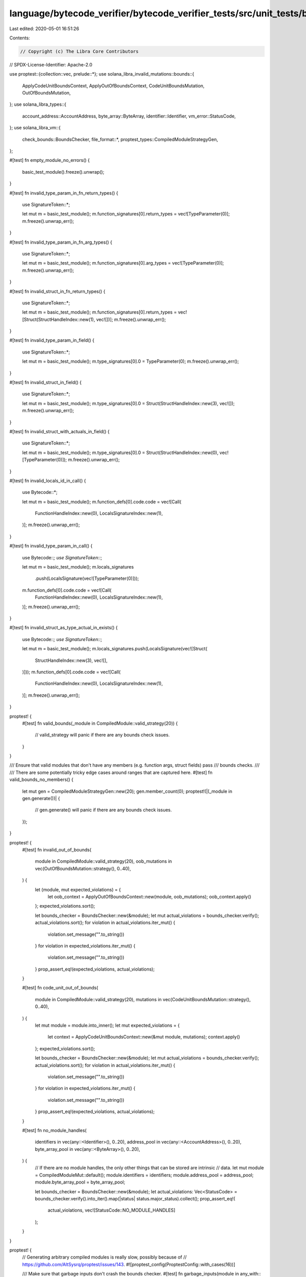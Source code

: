 language/bytecode_verifier/bytecode_verifier_tests/src/unit_tests/bounds_tests.rs
=================================================================================

Last edited: 2020-05-01 16:51:26

Contents:

.. code-block:: rs

    // Copyright (c) The Libra Core Contributors
// SPDX-License-Identifier: Apache-2.0

use proptest::{collection::vec, prelude::*};
use solana_libra_invalid_mutations::bounds::{
    ApplyCodeUnitBoundsContext, ApplyOutOfBoundsContext, CodeUnitBoundsMutation,
    OutOfBoundsMutation,
};
use solana_libra_types::{
    account_address::AccountAddress, byte_array::ByteArray, identifier::Identifier,
    vm_error::StatusCode,
};
use solana_libra_vm::{
    check_bounds::BoundsChecker, file_format::*, proptest_types::CompiledModuleStrategyGen,
};

#[test]
fn empty_module_no_errors() {
    basic_test_module().freeze().unwrap();
}

#[test]
fn invalid_type_param_in_fn_return_types() {
    use SignatureToken::*;

    let mut m = basic_test_module();
    m.function_signatures[0].return_types = vec![TypeParameter(0)];
    m.freeze().unwrap_err();
}

#[test]
fn invalid_type_param_in_fn_arg_types() {
    use SignatureToken::*;

    let mut m = basic_test_module();
    m.function_signatures[0].arg_types = vec![TypeParameter(0)];
    m.freeze().unwrap_err();
}

#[test]
fn invalid_struct_in_fn_return_types() {
    use SignatureToken::*;

    let mut m = basic_test_module();
    m.function_signatures[0].return_types = vec![Struct(StructHandleIndex::new(1), vec![])];
    m.freeze().unwrap_err();
}

#[test]
fn invalid_type_param_in_field() {
    use SignatureToken::*;

    let mut m = basic_test_module();
    m.type_signatures[0].0 = TypeParameter(0);
    m.freeze().unwrap_err();
}

#[test]
fn invalid_struct_in_field() {
    use SignatureToken::*;

    let mut m = basic_test_module();
    m.type_signatures[0].0 = Struct(StructHandleIndex::new(3), vec![]);
    m.freeze().unwrap_err();
}

#[test]
fn invalid_struct_with_actuals_in_field() {
    use SignatureToken::*;

    let mut m = basic_test_module();
    m.type_signatures[0].0 = Struct(StructHandleIndex::new(0), vec![TypeParameter(0)]);
    m.freeze().unwrap_err();
}

#[test]
fn invalid_locals_id_in_call() {
    use Bytecode::*;

    let mut m = basic_test_module();
    m.function_defs[0].code.code = vec![Call(
        FunctionHandleIndex::new(0),
        LocalsSignatureIndex::new(1),
    )];
    m.freeze().unwrap_err();
}

#[test]
fn invalid_type_param_in_call() {
    use Bytecode::*;
    use SignatureToken::*;

    let mut m = basic_test_module();
    m.locals_signatures
        .push(LocalsSignature(vec![TypeParameter(0)]));
    m.function_defs[0].code.code = vec![Call(
        FunctionHandleIndex::new(0),
        LocalsSignatureIndex::new(1),
    )];
    m.freeze().unwrap_err();
}

#[test]
fn invalid_struct_as_type_actual_in_exists() {
    use Bytecode::*;
    use SignatureToken::*;

    let mut m = basic_test_module();
    m.locals_signatures.push(LocalsSignature(vec![Struct(
        StructHandleIndex::new(3),
        vec![],
    )]));
    m.function_defs[0].code.code = vec![Call(
        FunctionHandleIndex::new(0),
        LocalsSignatureIndex::new(1),
    )];
    m.freeze().unwrap_err();
}

proptest! {
    #[test]
    fn valid_bounds(_module in CompiledModule::valid_strategy(20)) {
        // valid_strategy will panic if there are any bounds check issues.
    }
}

/// Ensure that valid modules that don't have any members (e.g. function args, struct fields) pass
/// bounds checks.
///
/// There are some potentially tricky edge cases around ranges that are captured here.
#[test]
fn valid_bounds_no_members() {
    let mut gen = CompiledModuleStrategyGen::new(20);
    gen.member_count(0);
    proptest!(|(_module in gen.generate())| {
        // gen.generate() will panic if there are any bounds check issues.
    });
}

proptest! {
    #[test]
    fn invalid_out_of_bounds(
        module in CompiledModule::valid_strategy(20),
        oob_mutations in vec(OutOfBoundsMutation::strategy(), 0..40),
    ) {
        let (module, mut expected_violations) = {
            let oob_context = ApplyOutOfBoundsContext::new(module, oob_mutations);
            oob_context.apply()
        };
        expected_violations.sort();

        let bounds_checker = BoundsChecker::new(&module);
        let mut actual_violations = bounds_checker.verify();
        actual_violations.sort();
        for violation in actual_violations.iter_mut() {
            violation.set_message("".to_string())
        }
        for violation in expected_violations.iter_mut() {
            violation.set_message("".to_string())
        }
        prop_assert_eq!(expected_violations, actual_violations);
    }

    #[test]
    fn code_unit_out_of_bounds(
        module in CompiledModule::valid_strategy(20),
        mutations in vec(CodeUnitBoundsMutation::strategy(), 0..40),
    ) {
        let mut module = module.into_inner();
        let mut expected_violations = {
            let context = ApplyCodeUnitBoundsContext::new(&mut module, mutations);
            context.apply()
        };
        expected_violations.sort();

        let bounds_checker = BoundsChecker::new(&module);
        let mut actual_violations = bounds_checker.verify();
        actual_violations.sort();
        for violation in actual_violations.iter_mut() {
            violation.set_message("".to_string())
        }
        for violation in expected_violations.iter_mut() {
            violation.set_message("".to_string())
        }
        prop_assert_eq!(expected_violations, actual_violations);
    }

    #[test]
    fn no_module_handles(
        identifiers in vec(any::<Identifier>(), 0..20),
        address_pool in vec(any::<AccountAddress>(), 0..20),
        byte_array_pool in vec(any::<ByteArray>(), 0..20),
    ) {
        // If there are no module handles, the only other things that can be stored are intrinsic
        // data.
        let mut module = CompiledModuleMut::default();
        module.identifiers = identifiers;
        module.address_pool = address_pool;
        module.byte_array_pool = byte_array_pool;

        let bounds_checker = BoundsChecker::new(&module);
        let actual_violations: Vec<StatusCode> = bounds_checker.verify().into_iter().map(|status| status.major_status).collect();
        prop_assert_eq!(
            actual_violations,
            vec![StatusCode::NO_MODULE_HANDLES]
        );
    }
}

proptest! {
    // Generating arbitrary compiled modules is really slow, possibly because of
    // https://github.com/AltSysrq/proptest/issues/143.
    #![proptest_config(ProptestConfig::with_cases(16))]

    /// Make sure that garbage inputs don't crash the bounds checker.
    #[test]
    fn garbage_inputs(module in any_with::<CompiledModuleMut>(16)) {
        let _ = module.freeze();
    }
}


